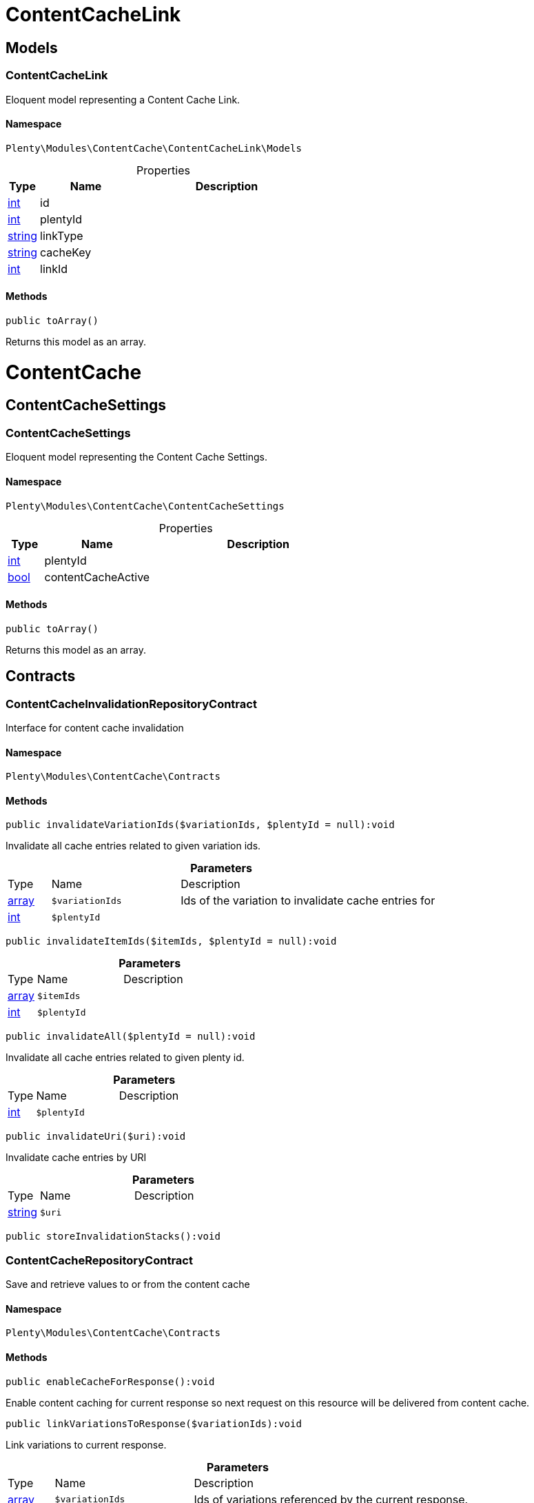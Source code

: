:table-caption!:
:example-caption!:
:source-highlighter: prettify
:sectids!:
[[contentcache_contentcachelink]]
= ContentCacheLink

[[contentcache_contentcachelink_models]]
== Models
[[contentcache_models_contentcachelink]]
=== ContentCacheLink

Eloquent model representing a Content Cache Link.



==== Namespace

`Plenty\Modules\ContentCache\ContentCacheLink\Models`





.Properties
[cols="10%,30%,60%"]
|===
|Type |Name |Description

|link:http://php.net/int[int^]
    a|id
    a|
|link:http://php.net/int[int^]
    a|plentyId
    a|
|link:http://php.net/string[string^]
    a|linkType
    a|
|link:http://php.net/string[string^]
    a|cacheKey
    a|
|link:http://php.net/int[int^]
    a|linkId
    a|
|===


==== Methods

[source%nowrap, php]
----

public toArray()

----

    





Returns this model as an array.

[[contentcache_contentcache]]
= ContentCache

[[contentcache_contentcache_contentcachesettings]]
== ContentCacheSettings
[[contentcache_contentcachesettings_contentcachesettings]]
=== ContentCacheSettings

Eloquent model representing the Content Cache Settings.



==== Namespace

`Plenty\Modules\ContentCache\ContentCacheSettings`





.Properties
[cols="10%,30%,60%"]
|===
|Type |Name |Description

|link:http://php.net/int[int^]
    a|plentyId
    a|
|link:http://php.net/bool[bool^]
    a|contentCacheActive
    a|
|===


==== Methods

[source%nowrap, php]
----

public toArray()

----

    





Returns this model as an array.

[[contentcache_contentcache_contracts]]
== Contracts
[[contentcache_contracts_contentcacheinvalidationrepositorycontract]]
=== ContentCacheInvalidationRepositoryContract

Interface for content cache invalidation



==== Namespace

`Plenty\Modules\ContentCache\Contracts`






==== Methods

[source%nowrap, php]
----

public invalidateVariationIds($variationIds, $plentyId = null):void

----

    





Invalidate all cache entries related to given variation ids.

.*Parameters*
[cols="10%,30%,60%"]
|===
|Type |Name |Description
|link:http://php.net/array[array^]
a|`$variationIds`
a|Ids of the variation to invalidate cache entries for

|link:http://php.net/int[int^]
a|`$plentyId`
a|
|===


[source%nowrap, php]
----

public invalidateItemIds($itemIds, $plentyId = null):void

----

    







.*Parameters*
[cols="10%,30%,60%"]
|===
|Type |Name |Description
|link:http://php.net/array[array^]
a|`$itemIds`
a|

|link:http://php.net/int[int^]
a|`$plentyId`
a|
|===


[source%nowrap, php]
----

public invalidateAll($plentyId = null):void

----

    





Invalidate all cache entries related to given plenty id.

.*Parameters*
[cols="10%,30%,60%"]
|===
|Type |Name |Description
|link:http://php.net/int[int^]
a|`$plentyId`
a|
|===


[source%nowrap, php]
----

public invalidateUri($uri):void

----

    





Invalidate cache entries by URI

.*Parameters*
[cols="10%,30%,60%"]
|===
|Type |Name |Description
|link:http://php.net/string[string^]
a|`$uri`
a|
|===


[source%nowrap, php]
----

public storeInvalidationStacks():void

----

    








[[contentcache_contracts_contentcacherepositorycontract]]
=== ContentCacheRepositoryContract

Save and retrieve values to or from the content cache



==== Namespace

`Plenty\Modules\ContentCache\Contracts`






==== Methods

[source%nowrap, php]
----

public enableCacheForResponse():void

----

    





Enable content caching for current response so next request on this resource will be delivered from content cache.

[source%nowrap, php]
----

public linkVariationsToResponse($variationIds):void

----

    





Link variations to current response.

.*Parameters*
[cols="10%,30%,60%"]
|===
|Type |Name |Description
|link:http://php.net/array[array^]
a|`$variationIds`
a|Ids of variations referenced by the current response.
|===



[[contentcache_contracts_contentcachesettingsrepositorycontract]]
=== ContentCacheSettingsRepositoryContract

Interface for content cache settings



==== Namespace

`Plenty\Modules\ContentCache\Contracts`






==== Methods

[source%nowrap, php]
----

public getSettings($plentyId):Plenty\Modules\ContentCache\ContentCacheSettings\ContentCacheSettings

----

    


===== *Return type:*        xref:Contentcache.adoc#contentcache_contentcachesettings_contentcachesettings[`ContentCacheSettings`]


Get the content cache settings for the specified client.

.*Parameters*
[cols="10%,30%,60%"]
|===
|Type |Name |Description
|link:http://php.net/int[int^]
a|`$plentyId`
a|The plenty id of the client.
|===


[source%nowrap, php]
----

public getSettingsMultiple($plentyIds):void

----

    





Get the content cache settings for multiple clients.

.*Parameters*
[cols="10%,30%,60%"]
|===
|Type |Name |Description
|link:http://php.net/array[array^]
a|`$plentyIds`
a|The plenty ids of the clients.
|===


[source%nowrap, php]
----

public saveSettings($plentyId, $contentCacheActive):Plenty\Modules\ContentCache\ContentCacheSettings\ContentCacheSettings

----

    


===== *Return type:*        xref:Contentcache.adoc#contentcache_contentcachesettings_contentcachesettings[`ContentCacheSettings`]


Save the content cache settings for the specified client.

.*Parameters*
[cols="10%,30%,60%"]
|===
|Type |Name |Description
|link:http://php.net/int[int^]
a|`$plentyId`
a|The plenty id of the client.

|link:http://php.net/bool[bool^]
a|`$contentCacheActive`
a|Flag that indicates the content cache active state.
|===


[source%nowrap, php]
----

public getInvalidationDate($plentyId):string

----

    





Get the date until when the content cache invalidation is deactivated.

.*Parameters*
[cols="10%,30%,60%"]
|===
|Type |Name |Description
|link:http://php.net/int[int^]
a|`$plentyId`
a|The plenty id of the client.
|===


[source%nowrap, php]
----

public saveInvalidationDate($plentyId, $invalidationDate):void

----

    





Save the date until when the content cache invalidation is deactivated.

.*Parameters*
[cols="10%,30%,60%"]
|===
|Type |Name |Description
|link:http://php.net/int[int^]
a|`$plentyId`
a|The plenty id of the client.

|link:http://php.net/string[string^]
a|`$invalidationDate`
a|The date until when the invalidation is deactivated.
|===


[source%nowrap, php]
----

public isInvalidationActive($plentyId):bool

----

    





Check if the content cache invalidation is currently active.

.*Parameters*
[cols="10%,30%,60%"]
|===
|Type |Name |Description
|link:http://php.net/int[int^]
a|`$plentyId`
a|The plenty id of the client.
|===


